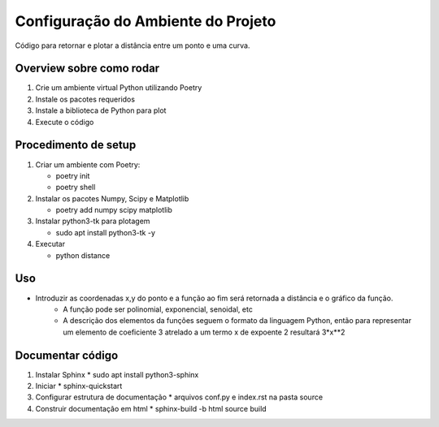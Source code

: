 Configuração do Ambiente do Projeto
************************************

Código para retornar e plotar a distância entre um ponto e uma curva.

Overview sobre como rodar
==========================
#. Crie um ambiente virtual Python utilizando Poetry
#. Instale os pacotes requeridos
#. Instale a biblioteca de Python para plot
#. Execute o código

Procedimento de setup
======================
#. Criar um ambiente com Poetry:

   * poetry init
   * poetry shell

#. Instalar os pacotes Numpy, Scipy e Matplotlib

   * poetry add numpy scipy matplotlib

#. Instalar python3-tk para plotagem

   * sudo apt install python3-tk -y

#. Executar

   * python distance

Uso
====
* Introduzir as coordenadas x,y do ponto e a função ao fim será retornada a distância e o gráfico da função.
   * A função pode ser polinomial, exponencial, senoidal, etc
   * A descrição dos elementos da funções seguem o formato da linguagem Python, então para representar um elemento de coeficiente 3 atrelado a um termo x de expoente 2 resultará 3*x**2

Documentar código
==================
#. Instalar Sphinx
   * sudo apt install python3-sphinx

#. Iniciar
   * sphinx-quickstart

#. Configurar estrutura de documentação
   * arquivos conf.py e index.rst na pasta source

#. Construir documentação em html
   * sphinx-build -b html source build
